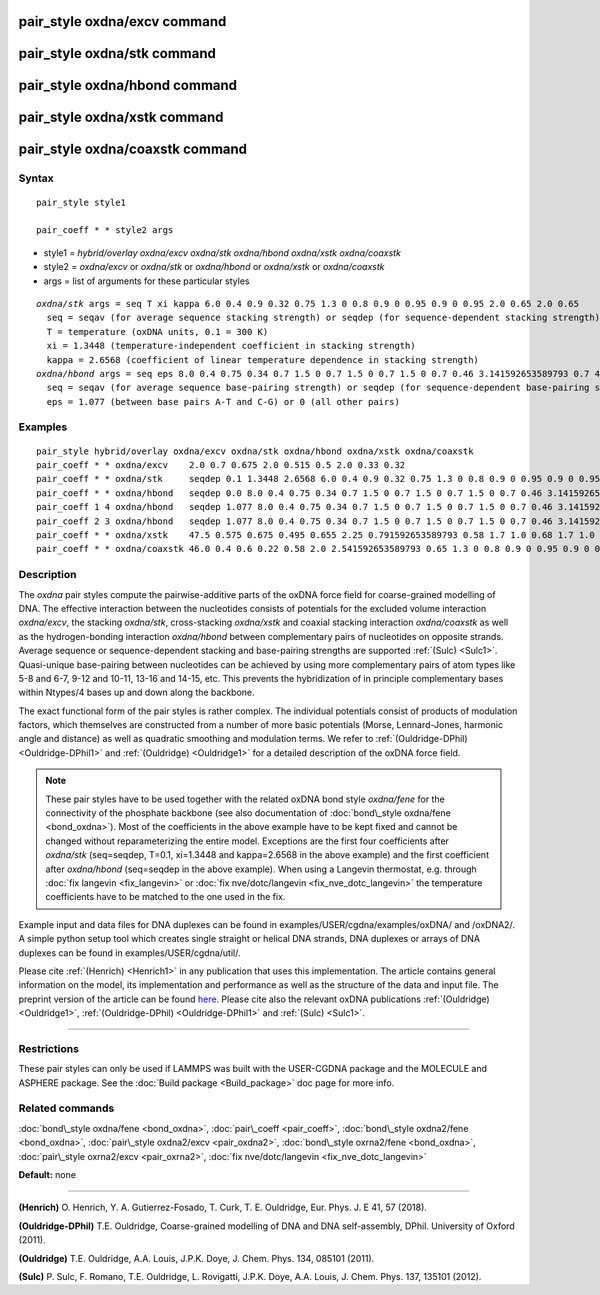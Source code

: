 .. index:: pair\_style oxdna/excv

pair\_style oxdna/excv command
==============================

pair\_style oxdna/stk command
=============================

pair\_style oxdna/hbond command
===============================

pair\_style oxdna/xstk command
==============================

pair\_style oxdna/coaxstk command
=================================

Syntax
""""""


.. parsed-literal::

   pair_style style1

   pair_coeff \* \* style2 args

* style1 = *hybrid/overlay oxdna/excv oxdna/stk oxdna/hbond oxdna/xstk oxdna/coaxstk*

* style2 = *oxdna/excv* or *oxdna/stk* or *oxdna/hbond* or *oxdna/xstk* or *oxdna/coaxstk*
* args = list of arguments for these particular styles


.. parsed-literal::

     *oxdna/stk* args = seq T xi kappa 6.0 0.4 0.9 0.32 0.75 1.3 0 0.8 0.9 0 0.95 0.9 0 0.95 2.0 0.65 2.0 0.65
       seq = seqav (for average sequence stacking strength) or seqdep (for sequence-dependent stacking strength)
       T = temperature (oxDNA units, 0.1 = 300 K)
       xi = 1.3448 (temperature-independent coefficient in stacking strength)
       kappa = 2.6568 (coefficient of linear temperature dependence in stacking strength)
     *oxdna/hbond* args = seq eps 8.0 0.4 0.75 0.34 0.7 1.5 0 0.7 1.5 0 0.7 1.5 0 0.7 0.46 3.141592653589793 0.7 4.0 1.5707963267948966 0.45 4.0 1.5707963267948966 0.45
       seq = seqav (for average sequence base-pairing strength) or seqdep (for sequence-dependent base-pairing strength)
       eps = 1.077 (between base pairs A-T and C-G) or 0 (all other pairs)

Examples
""""""""


.. parsed-literal::

   pair_style hybrid/overlay oxdna/excv oxdna/stk oxdna/hbond oxdna/xstk oxdna/coaxstk
   pair_coeff \* \* oxdna/excv    2.0 0.7 0.675 2.0 0.515 0.5 2.0 0.33 0.32
   pair_coeff \* \* oxdna/stk     seqdep 0.1 1.3448 2.6568 6.0 0.4 0.9 0.32 0.75 1.3 0 0.8 0.9 0 0.95 0.9 0 0.95 2.0 0.65 2.0 0.65
   pair_coeff \* \* oxdna/hbond   seqdep 0.0 8.0 0.4 0.75 0.34 0.7 1.5 0 0.7 1.5 0 0.7 1.5 0 0.7 0.46 3.141592653589793 0.7 4.0 1.5707963267948966 0.45 4.0 1.5707963267948966 0.45
   pair_coeff 1 4 oxdna/hbond   seqdep 1.077 8.0 0.4 0.75 0.34 0.7 1.5 0 0.7 1.5 0 0.7 1.5 0 0.7 0.46 3.141592653589793 0.7 4.0 1.5707963267948966 0.45 4.0 1.5707963267948966 0.45
   pair_coeff 2 3 oxdna/hbond   seqdep 1.077 8.0 0.4 0.75 0.34 0.7 1.5 0 0.7 1.5 0 0.7 1.5 0 0.7 0.46 3.141592653589793 0.7 4.0 1.5707963267948966 0.45 4.0 1.5707963267948966 0.45
   pair_coeff \* \* oxdna/xstk    47.5 0.575 0.675 0.495 0.655 2.25 0.791592653589793 0.58 1.7 1.0 0.68 1.7 1.0 0.68 1.5 0 0.65 1.7 0.875 0.68 1.7 0.875 0.68
   pair_coeff \* \* oxdna/coaxstk 46.0 0.4 0.6 0.22 0.58 2.0 2.541592653589793 0.65 1.3 0 0.8 0.9 0 0.95 0.9 0 0.95 2.0 -0.65 2.0 -0.65

Description
"""""""""""

The *oxdna* pair styles compute the pairwise-additive parts of the oxDNA force field
for coarse-grained modelling of DNA. The effective interaction between the nucleotides consists of potentials for the
excluded volume interaction *oxdna/excv*\ , the stacking *oxdna/stk*\ , cross-stacking *oxdna/xstk*
and coaxial stacking interaction *oxdna/coaxstk* as well
as the hydrogen-bonding interaction *oxdna/hbond* between complementary pairs of nucleotides on
opposite strands. Average sequence or sequence-dependent stacking and base-pairing strengths
are supported :ref:`(Sulc) <Sulc1>`. Quasi-unique base-pairing between nucleotides can be achieved by using 
more complementary pairs of atom types like 5-8 and 6-7, 9-12 and 10-11, 13-16 and 14-15, etc. 
This prevents the hybridization of in principle complementary bases within Ntypes/4 bases 
up and down along the backbone.

The exact functional form of the pair styles is rather complex.
The individual potentials consist of products of modulation factors,
which themselves are constructed from a number of more basic potentials
(Morse, Lennard-Jones, harmonic angle and distance) as well as quadratic smoothing and modulation terms.
We refer to :ref:`(Ouldridge-DPhil) <Ouldridge-DPhil1>` and :ref:`(Ouldridge) <Ouldridge1>`
for a detailed description of the oxDNA force field.

.. note::

   These pair styles have to be used together with the related oxDNA bond style
   *oxdna/fene* for the connectivity of the phosphate backbone (see also documentation of
   :doc:`bond\_style oxdna/fene <bond_oxdna>`). Most of the coefficients
   in the above example have to be kept fixed and cannot be changed without reparameterizing the entire model.
   Exceptions are the first four coefficients after *oxdna/stk* (seq=seqdep, T=0.1, xi=1.3448 and kappa=2.6568 in the above example)
   and the first coefficient after *oxdna/hbond* (seq=seqdep in the above example).
   When using a Langevin thermostat, e.g. through :doc:`fix langevin <fix_langevin>`
   or :doc:`fix nve/dotc/langevin <fix_nve_dotc_langevin>`
   the temperature coefficients have to be matched to the one used in the fix.

Example input and data files for DNA duplexes can be found in examples/USER/cgdna/examples/oxDNA/ and /oxDNA2/.
A simple python setup tool which creates single straight or helical DNA strands,
DNA duplexes or arrays of DNA duplexes can be found in examples/USER/cgdna/util/.

Please cite :ref:`(Henrich) <Henrich1>` in any publication that uses
this implementation.  The article contains general information
on the model, its implementation and performance as well as the structure of
the data and input file. The preprint version of the article can be found
`here <PDF/USER-CGDNA.pdf>`_.
Please cite also the relevant oxDNA publications
:ref:`(Ouldridge) <Ouldridge1>`, 
:ref:`(Ouldridge-DPhil) <Ouldridge-DPhil1>`
and :ref:`(Sulc) <Sulc1>`.

----------


Restrictions
""""""""""""


These pair styles can only be used if LAMMPS was built with the
USER-CGDNA package and the MOLECULE and ASPHERE package.  See the
:doc:`Build package <Build_package>` doc page for more info.

Related commands
""""""""""""""""

:doc:`bond\_style oxdna/fene <bond_oxdna>`, :doc:`pair\_coeff <pair_coeff>`,
:doc:`bond\_style oxdna2/fene <bond_oxdna>`, :doc:`pair\_style oxdna2/excv <pair_oxdna2>`,
:doc:`bond\_style oxrna2/fene <bond_oxdna>`, :doc:`pair\_style oxrna2/excv <pair_oxrna2>`,
:doc:`fix nve/dotc/langevin <fix_nve_dotc_langevin>`
 
**Default:** none


----------

.. _Henrich1:

**(Henrich)** O. Henrich, Y. A. Gutierrez-Fosado, T. Curk, T. E. Ouldridge, Eur. Phys. J. E 41, 57 (2018).

.. _Ouldridge-DPhil1:

**(Ouldridge-DPhil)** T.E. Ouldridge, Coarse-grained modelling of DNA and DNA self-assembly, DPhil. University of Oxford (2011).

.. _Ouldridge1:

**(Ouldridge)** T.E. Ouldridge, A.A. Louis, J.P.K. Doye, J. Chem. Phys. 134, 085101 (2011).

.. _Sulc1:

**(Sulc)** P. Sulc, F. Romano, T.E. Ouldridge, L. Rovigatti, J.P.K. Doye, A.A. Louis, J. Chem. Phys. 137, 135101 (2012).


.. _lws: http://lammps.sandia.gov
.. _ld: Manual.html
.. _lc: Commands_all.html
